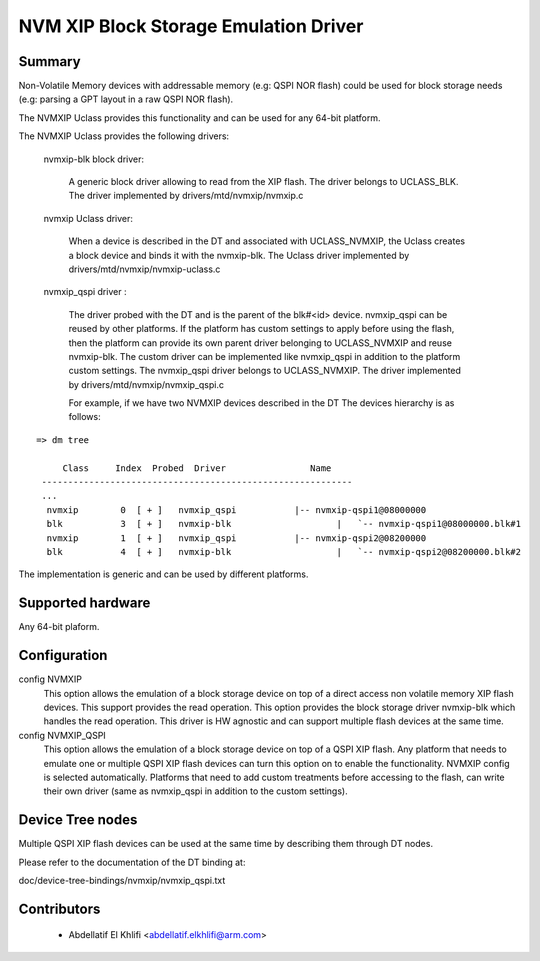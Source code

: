 .. SPDX-License-Identifier: GPL-2.0+

NVM XIP Block Storage Emulation Driver
=======================================

Summary
-------

Non-Volatile Memory devices with addressable memory (e.g: QSPI NOR flash) could
be used for block storage needs (e.g: parsing a GPT layout in a raw QSPI NOR flash).

The NVMXIP Uclass provides this functionality and can be used for any 64-bit platform.

The NVMXIP Uclass provides the following drivers:

      nvmxip-blk block driver:

        A generic block driver allowing to read from the XIP flash.
	The driver belongs to UCLASS_BLK.
	The driver implemented by drivers/mtd/nvmxip/nvmxip.c

      nvmxip Uclass driver:

        When a device is described in the DT and associated with UCLASS_NVMXIP,
        the Uclass creates a block device and binds it with the nvmxip-blk.
	The Uclass driver implemented by drivers/mtd/nvmxip/nvmxip-uclass.c

      nvmxip_qspi driver :

        The driver probed with the DT and is the parent of the blk#<id> device.
        nvmxip_qspi can be reused by other platforms. If the platform
        has custom settings to apply before using the flash, then the platform
        can provide its own parent driver belonging to UCLASS_NVMXIP and reuse
        nvmxip-blk. The custom driver can be implemented like nvmxip_qspi in
        addition to the platform custom settings.
	The nvmxip_qspi driver belongs to UCLASS_NVMXIP.
	The driver implemented by drivers/mtd/nvmxip/nvmxip_qspi.c

	For example, if we have two NVMXIP devices described in the DT
	The devices hierarchy is as follows:

::

   => dm tree

        Class     Index  Probed  Driver                Name
    -----------------------------------------------------------
    ...
     nvmxip        0  [ + ]   nvmxip_qspi           |-- nvmxip-qspi1@08000000
     blk           3  [ + ]   nvmxip-blk                    |   `-- nvmxip-qspi1@08000000.blk#1
     nvmxip        1  [ + ]   nvmxip_qspi           |-- nvmxip-qspi2@08200000
     blk           4  [ + ]   nvmxip-blk                    |   `-- nvmxip-qspi2@08200000.blk#2

The implementation is generic and can be used by different platforms.

Supported hardware
--------------------------------

Any 64-bit plaform.

Configuration
----------------------

config NVMXIP
	  This option allows the emulation of a block storage device
	  on top of a direct access non volatile memory XIP flash devices.
	  This support provides the read operation.
	  This option provides the block storage driver nvmxip-blk which
	  handles the read operation. This driver is HW agnostic and can support
	  multiple flash devices at the same time.

config NVMXIP_QSPI
	  This option allows the emulation of a block storage device on top of a QSPI XIP flash.
	  Any platform that needs to emulate one or multiple QSPI XIP flash devices can turn this
	  option on to enable the functionality. NVMXIP config is selected automatically.
	  Platforms that need to add custom treatments before accessing to the flash, can
	  write their own driver (same as nvmxip_qspi in addition to the custom settings).

Device Tree nodes
--------------------

Multiple QSPI XIP flash devices can be used at the same time by describing them through DT
nodes.

Please refer to the documentation of the DT binding at:

doc/device-tree-bindings/nvmxip/nvmxip_qspi.txt

Contributors
------------
   * Abdellatif El Khlifi <abdellatif.elkhlifi@arm.com>
